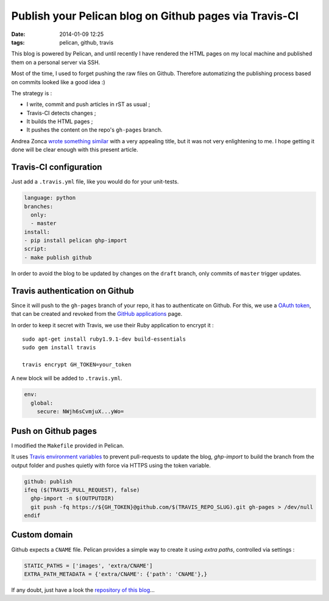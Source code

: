 Publish your Pelican blog on Github pages via Travis-CI
#######################################################
:date: 2014-01-09 12:25
:tags: pelican, github, travis



This blog is powered by Pelican, and until recently I have rendered the HTML pages
on my local machine and published them on a personal server via SSH.

Most of the time, I used to forget pushing the raw files on Github. Therefore automatizing
the publishing process based on commits looked like a good idea :)

The strategy is :

* I write, commit and push articles in rST as usual ;
* Travis-CI detects changes ;
* It builds the HTML pages ;
* It pushes the content on the repo's ``gh-pages`` branch.

Andrea Zonca `wrote something similar <http://zonca.github.io/2013/09/automatically-build-pelican-and-publish-to-github-pages.html>`_
with a very appealing title, but it was not very enlightening to me.
I hope getting it done will be clear enough with this present article.


Travis-CI configuration
=======================

Just add a ``.travis.yml`` file, like you would do for your unit-tests.

.. code-block :: yml

    language: python
    branches:
      only:
      - master
    install:
    - pip install pelican ghp-import
    script:
    - make publish github


In order to avoid the blog to be updated by changes on the ``draft`` branch,
only commits of ``master`` trigger updates.


Travis authentication on Github
===============================

Since it will push to the ``gh-pages`` branch of your repo, it has to authenticate on
Github. For this, we use a `OAuth token <https://github.com/blog/1270-easier-builds-and-deployments-using-git-over-https-and-oauth>`_,
that can be created and revoked from the `GitHub applications <https://github.com/settings/applications>`_ page.

In order to keep it secret with Travis, we use their Ruby application to
encrypt it :

::

    sudo apt-get install ruby1.9.1-dev build-essentials
    sudo gem install travis

    travis encrypt GH_TOKEN=your_token

A new block will be added to ``.travis.yml``.

.. code-block :: yml

    env:
      global:
        secure: NWjh6sCvmjuX...yWo=


Push on Github pages
====================

I modified the ``Makefile`` provided in Pelican.

It uses `Travis environment variables <http://about.travis-ci.org/docs/user/ci-environment/>`_
to prevent pull-requests to update the blog, *ghp-import* to build the branch from the output
folder and pushes quietly with force via HTTPS using the token variable.

.. code-block :: make

    github: publish
    ifeq ($(TRAVIS_PULL_REQUEST), false)
      ghp-import -n $(OUTPUTDIR)
      git push -fq https://${GH_TOKEN}@github.com/$(TRAVIS_REPO_SLUG).git gh-pages > /dev/null
    endif


Custom domain
=============

Github expects a ``CNAME`` file. Pelican provides a simple way to create it using *extra paths*,
controlled via settings :

.. code-block :: python

    STATIC_PATHS = ['images', 'extra/CNAME']
    EXTRA_PATH_METADATA = {'extra/CNAME': {'path': 'CNAME'},}

If any doubt, just have a look the `repository of this blog <https://github.com/leplatrem/blog.mathieu-leplatre.info>`_...
